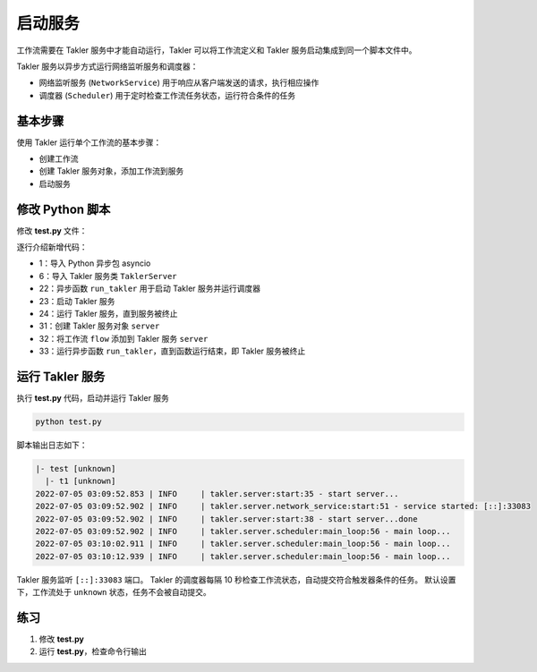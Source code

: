 启动服务
=========

工作流需要在 Takler 服务中才能自动运行，Takler 可以将工作流定义和 Takler 服务启动集成到同一个脚本文件中。

Takler 服务以异步方式运行网络监听服务和调度器：

* 网络监听服务 (``NetworkService``) 用于响应从客户端发送的请求，执行相应操作
* 调度器 (``Scheduler``) 用于定时检查工作流任务状态，运行符合条件的任务

基本步骤
-------------------------

使用 Takler 运行单个工作流的基本步骤：

* 创建工作流
* 创建 Takler 服务对象，添加工作流到服务
* 启动服务

修改 Python 脚本
----------------

修改 **test.py** 文件：

.. code-block:: py
    :linenos:

    import asyncio
    import sys
    from pathlib import Path

    from takler.core import Flow
    from takler.server import TaklerServer
    from takler.tasks.shell import ShellScriptTask
    from takler.visitor import pre_order_travel, PrintVisitor


    TAKLER_HOME = Path(__file__).parent


    def create_flow():
        flow = Flow("test")
        flow.add_parameter("TAKLER_HOME", TAKLER_HOME)
        task1 = flow.add_task(ShellScriptTask("t1"))
        task1.add_parameter("TAKLER_SCRIPT", Path(TAKLER_HOME, "test/task1.takler"))
        return flow


    async def run_takler(server):
        await server.start()
        await server.run()


    def main():
        flow = create_flow()
        pre_order_travel(flow, PrintVisitor(sys.stdout))

        server = TaklerServer()
        server.bunch.add_flow(flow)
        asyncio.run(run_takler(server))


    if __name__ == "__main__":
        main()

逐行介绍新增代码：

* 1：导入 Python 异步包 asyncio
* 6：导入 Takler 服务类 ``TaklerServer``
* 22：异步函数 ``run_takler`` 用于启动 Takler 服务并运行调度器
* 23：启动 Takler 服务
* 24：运行 Takler 服务，直到服务被终止
* 31：创建 Takler 服务对象 ``server``
* 32：将工作流 ``flow`` 添加到 Takler 服务 ``server``
* 33：运行异步函数 ``run_takler``，直到函数运行结束，即 Takler 服务被终止

运行 Takler 服务
-----------------

执行 **test.py** 代码，启动并运行 Takler 服务

.. code-block:: bash

    python test.py

脚本输出日志如下：

.. code-block::

    |- test [unknown]
      |- t1 [unknown]
    2022-07-05 03:09:52.853 | INFO     | takler.server:start:35 - start server...
    2022-07-05 03:09:52.902 | INFO     | takler.server.network_service:start:51 - service started: [::]:33083
    2022-07-05 03:09:52.902 | INFO     | takler.server:start:38 - start server...done
    2022-07-05 03:09:52.902 | INFO     | takler.server.scheduler:main_loop:56 - main loop...
    2022-07-05 03:10:02.911 | INFO     | takler.server.scheduler:main_loop:56 - main loop...
    2022-07-05 03:10:12.939 | INFO     | takler.server.scheduler:main_loop:56 - main loop...

Takler 服务监听 ``[::]:33083`` 端口。
Takler 的调度器每隔 10 秒检查工作流状态，自动提交符合触发器条件的任务。
默认设置下，工作流处于 ``unknown`` 状态，任务不会被自动提交。

练习
------

1. 修改 **test.py**
2. 运行 **test.py**，检查命令行输出
